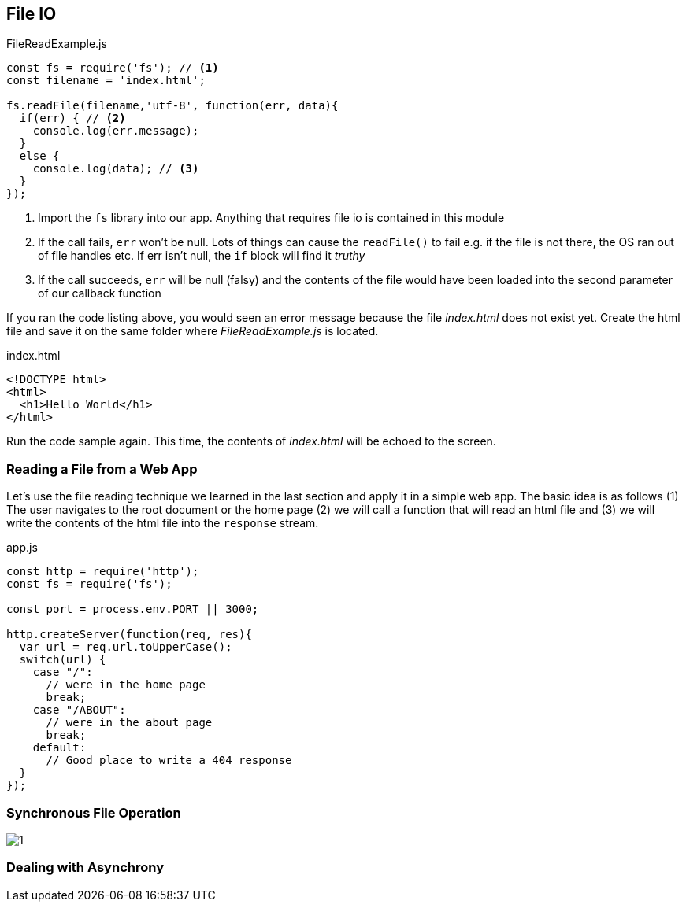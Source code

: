 
== File IO



[[filereadexample.js]]
[source,javascript]
.FileReadExample.js
----
const fs = require('fs'); // <1>
const filename = 'index.html';

fs.readFile(filename,'utf-8', function(err, data){
  if(err) { // <2>
    console.log(err.message);
  }
  else {
    console.log(data); // <3>
  }
});

----
<1> Import the `fs` library into our app. Anything that requires file io is
contained in this module
<2> If the call fails, `err` won't be null. Lots of things can cause
the `readFile()` to fail e.g. if the file is not there, the OS ran out
of file handles etc. If err isn't null, the `if` block will find it
_truthy_
<3> If the call succeeds, `err` will be null (falsy) and the contents
of the file would have been loaded into the second parameter of our
callback function

If you ran the code listing above, you would seen  an error message 
because the file _index.html_ does not exist yet. Create the html file
and save it on the same folder where _FileReadExample.js_ is located.

[[index.html]]
[source,html]
.index.html
----
<!DOCTYPE html>
<html>
  <h1>Hello World</h1>
</html>
----

Run the code sample again. This time, the contents of _index.html_
will be echoed to the screen.

=== Reading a File from a Web App

Let's use the file reading technique we learned in the last section
and apply it in a simple web app. The basic idea is as follows (1) The
user navigates to the root document or the home page (2) we will call a
function that will read an html file and (3) we will write the
contents of the html file into the `response` stream.

[[app.js]]
[source,javascript]
.app.js
----
const http = require('http');
const fs = require('fs');

const port = process.env.PORT || 3000;

http.createServer(function(req, res){
  var url = req.url.toUpperCase();
  switch(url) {
    case "/":
      // were in the home page
      break;
    case "/ABOUT":
      // were in the about page
      break;
    default:
      // Good place to write a 404 response
  }
});

----




=== Synchronous File Operation

image::images/1.png[]


=== Dealing with Asynchrony



